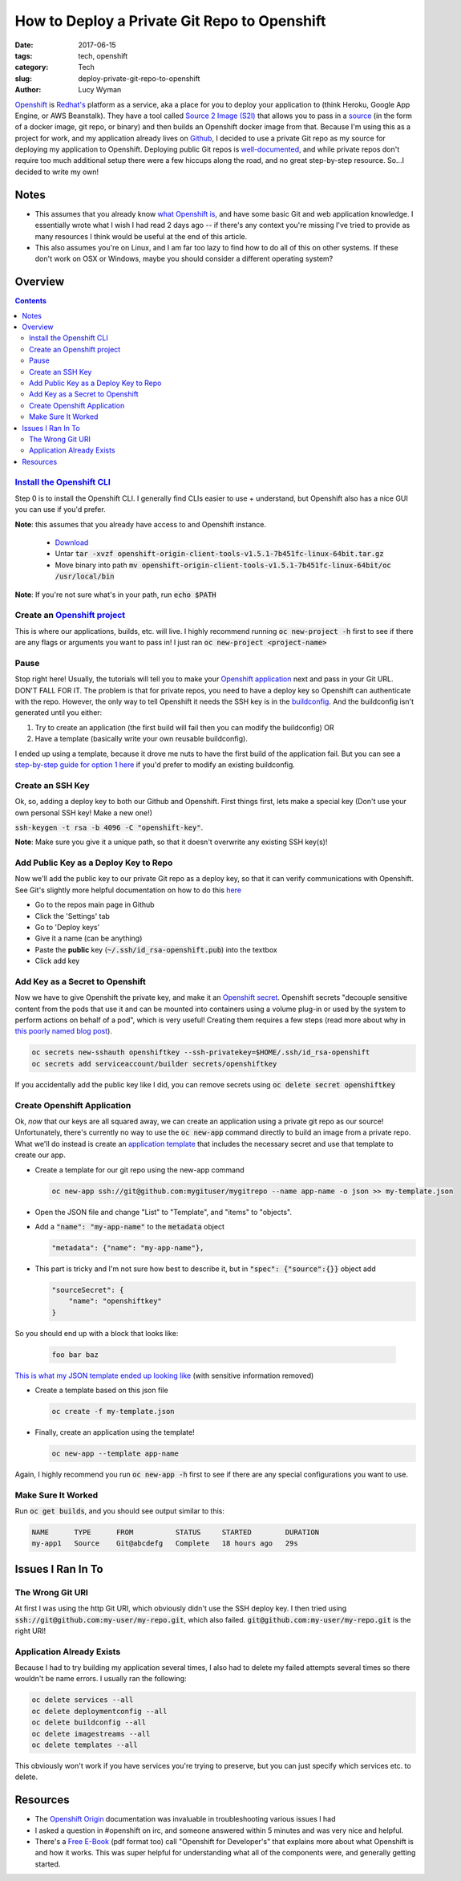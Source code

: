 How to Deploy a Private Git Repo to Openshift
=============================================
:date: 2017-06-15
:tags: tech, openshift
:category: Tech
:slug: deploy-private-git-repo-to-openshift
:author: Lucy Wyman

`Openshift`_ is `Redhat's`_ platform as a service, aka a place for you
to deploy your application to (think Heroku, Google App Engine, or AWS
Beanstalk). They have a tool called `Source 2 Image (S2I)`_ that
allows you to pass in a `source`_ (in the form of a docker image, git
repo, or binary) and then builds an Openshift docker image from that.
Because I'm using this as a project for work, and my application
already lives on `Github`_, I decided to use a private Git repo as my
source for deploying my application to Openshift. Deploying public Git
repos is `well-documented`_, and while private repos don't require too
much additional setup there were a few hiccups along the road, and no
great step-by-step resource. So...I decided to write my own! 

.. _Openshift: https://openshift.com
.. _Redhat's: http://www.redhat.com/en
.. _Source 2 Image (S2I): https://docs.openshift.com/enterprise/3.1/architecture/core_concepts/builds_and_image_streams.html#source-build
.. _source: https://docs.openshift.org/latest/dev_guide/builds/index.html
.. _Github: https://github.com
.. _well-documented: https://docs.openshift.org/latest/dev_guide/application_lifecycle/new_app.html#specifying-source-code

Notes
-----

* This assumes that you already know `what Openshift is`_, and have some basic Git and web application knowledge. I essentially wrote what I wish I had read 2 days ago -- if there's any context you're missing I've tried to provide as many resources I think would be useful at the end of this article. 
* This also assumes you're on Linux, and I am far too lazy to find how to do all of this on other systems. If these don't work on OSX or Windows, maybe you should consider a different operating system?

.. _what Openshift is: https://developers.openshift.com/

Overview
--------

.. contents::

`Install the Openshift CLI`_
~~~~~~~~~~~~~~~~~~~~~~~~~~~~
Step 0 is to install the Openshift CLI. I generally find CLIs easier
to use + understand, but Openshift also has a nice GUI you can use
if you'd prefer.

**Note**: this assumes that you already have access to and Openshift
instance.

    - `Download`_
    - Untar :code:`tar -xvzf openshift-origin-client-tools-v1.5.1-7b451fc-linux-64bit.tar.gz`
    - Move binary into path :code:`mv openshift-origin-client-tools-v1.5.1-7b451fc-linux-64bit/oc /usr/local/bin`       

**Note**: If you're not sure what's in your path, run :code:`echo $PATH`

.. _Install the Openshift CLI: https://docs.openshift.org/latest/cli_reference/get_started_cli.html#cli-linux
.. _Download: https://github.com/openshift/origin/releases#Downloads

Create an `Openshift project`_
~~~~~~~~~~~~~~~~~~~~~~~~~~~~~~
This is where our applications, builds, etc. will live. I highly
recommend running :code:`oc new-project -h` first to see if there are
any flags or arguments you want to pass in! I just ran :code:`oc
new-project <project-name>`

.. _Openshift project: https://docs.openshift.org/latest/dev_guide/projects.html

Pause
~~~~~
Stop right here! Usually, the tutorials will tell you to make your
`Openshift application`_ next and pass in your Git URL. DON'T FALL FOR
IT. The problem is that for private repos, you need to have a deploy
key so Openshift can authenticate with the repo. However, the only way
to tell Openshift it needs the SSH key is in the `buildconfig`_. And
the buildconfig isn't generated until you either:

1. Try to create an application (the first build will fail then you can
   modify the buildconfig) OR
2. Have a template (basically write your own reusable buildconfig).

I ended up using a template, because it drove me nuts to have the
first build of the application fail. But you can see a `step-by-step
guide for option 1 here
<https://blog.openshift.com/using-ssh-key-for-s2i-builds/>`_
if you'd prefer to modify an existing buildconfig. 

.. _Openshift application: https://developers.openshift.com/managing-your-applications/creating-applications.html
.. _buildconfig: https://docs.openshift.org/latest/dev_guide/builds/index.html#defining-a-buildconfig 

Create an SSH Key
~~~~~~~~~~~~~~~~~
Ok, so, adding a deploy key to both our Github and Openshift. First things
first, lets make a special key (Don't use your own personal SSH key!
Make a new one!)

:code:`ssh-keygen -t rsa -b 4096 -C "openshift-key"`. 

**Note**: Make sure you give it a unique path, so that it doesn't
overwrite any existing SSH key(s)!

Add Public Key as a Deploy Key to Repo
~~~~~~~~~~~~~~~~~~~~~~~~~~~~~~~~~~~~~~
Now we'll add the public key to our private Git repo as a deploy key,
so that it can verify communications with Openshift. See Git's
slightly more helpful documentation on how to do this `here
<https://developer.github.com/v3/guides/managing-deploy-keys/#deploy-keys>`_ 

* Go to the repos main page in Github
* Click the 'Settings' tab
* Go to 'Deploy keys'
* Give it a name (can be anything)
* Paste the **public** key (:code:`~/.ssh/id_rsa-openshift.pub`) into the textbox
* Click add key

Add Key as a Secret to Openshift
~~~~~~~~~~~~~~~~~~~~~~~~~~~~~~~~
Now we have to give Openshift the private key, and make it an
`Openshift secret`_. Openshift secrets "decouple sensitive content
from the pods that use it and can be mounted into containers using a
volume plug-in or used by the system to perform actions on behalf of a
pod", which is very useful!  Creating them requires a few steps (read
more about why in `this poorly named blog post`_).

.. code-block:: none

    oc secrets new-sshauth openshiftkey --ssh-privatekey=$HOME/.ssh/id_rsa-openshift
    oc secrets add serviceaccount/builder secrets/openshiftkey

If you accidentally add the public key like I did, you can remove
secrets using :code:`oc delete secret openshiftkey`

.. _Openshift secret: https://docs.openshift.com/enterprise/3.0/dev_guide/secrets.html
.. _this poorly named blog post: https://blog.openshift.com/deploying-from-private-git-repositories/

Create Openshift Application
~~~~~~~~~~~~~~~~~~~~~~~~~~~~
Ok, *now* that our keys are all squared away, we can create an
application using a private git repo as our source! Unfortunately,
there's currently no way to use the :code:`oc new-app` command
directly to build an image from a private repo. What we'll do instead
is create an `application template`_ that includes the necessary
secret and use that template to create our app.  

* Create a template for our git repo using the new-app command

  .. code-block:: none

      oc new-app ssh://git@github.com:mygituser/mygitrepo --name app-name -o json >> my-template.json

* Open the JSON file and change "List" to "Template", and "items" to "objects". 
* Add a :code:`"name": "my-app-name"` to the :code:`metadata` object

  .. code-block:: none

    "metadata": {"name": "my-app-name"},

* This part is tricky and I'm not sure how best to describe it, but in :code:`"spec": {"source":{}}` object add

  .. code-block:: none

    "sourceSecret": {
        "name": "openshiftkey"
    }

So you should end up with a block that looks like:

  .. code-block:: none

    foo bar baz

`This is what my JSON template ended up looking like`_ (with sensitive
information removed)

.. _This is what my JSON template ended up looking like: https://gist.github.com/lucywyman/145aebfe1897d91d4cd5337e5baa7379

* Create a template based on this json file
 
  .. code-block:: none

    oc create -f my-template.json

* Finally, create an application using the template!
  
  .. code-block:: none

    oc new-app --template app-name

Again, I highly recommend you run :code:`oc new-app -h` first to see if there are any special configurations you want to use.

.. _application template: https://docs.openshift.org/latest/dev_guide/templates.html

Make Sure It Worked
~~~~~~~~~~~~~~~~~~~

Run :code:`oc get builds`, and you should see output similar to this:

.. code-block:: none

    NAME      TYPE      FROM          STATUS     STARTED        DURATION
    my-app1   Source    Git@abcdefg   Complete   18 hours ago   29s


Issues I Ran In To
------------------

The Wrong Git URI
~~~~~~~~~~~~~~~~~

At first I was using the http Git URI, which obviously didn't use
the SSH deploy key. I then tried using
:code:`ssh://git@github.com:my-user/my-repo.git`, which also failed.
:code:`git@github.com:my-user/my-repo.git` is the right URI!

Application Already Exists
~~~~~~~~~~~~~~~~~~~~~~~~~~

Because I had to try building my application several times, I also had
to delete my failed attempts several times so there wouldn't be name
errors. I usually ran the following:

.. code-block:: none

    oc delete services --all
    oc delete deploymentconfig --all
    oc delete buildconfig --all
    oc delete imagestreams --all
    oc delete templates --all

This obviously won't work if you have services you're trying to
preserve, but you can just specify which services etc. to delete.

Resources
---------

* The `Openshift Origin`_ documentation was invaluable in
  troubleshooting various issues I had
* I asked a question in #openshift on irc, and someone answered within
  5 minutes and was very nice and helpful. 
* There's a `Free E-Book`_ (pdf format too) call "Openshift for
  Developer's" that explains more about what Openshift is and how it
  works. This was super helpful for understanding what all of the
  components were, and generally getting started.

.. _Openshift Origin: https://docs.openshift.org/latest/welcome/index.html
.. _Free E-Book: https://openshift.com/promotions/for-developers.html
